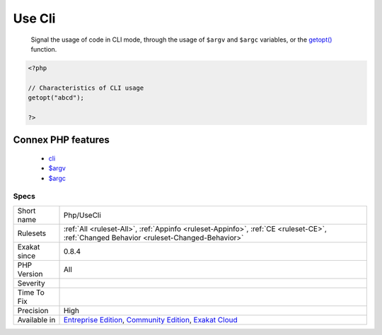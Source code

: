 .. _php-usecli:

.. _use-cli:

Use Cli
+++++++

  Signal the usage of code in CLI mode, through the usage of ``$argv`` and ``$argc`` variables, or the `getopt() <https://www.php.net/getopt>`_ function.

.. code-block:: php
   
   <?php
   
   // Characteristics of CLI usage 
   getopt("abcd");
   
   ?>
Connex PHP features
-------------------

  + `cli <https://php-dictionary.readthedocs.io/en/latest/dictionary/cli.ini.html>`_
  + `$argv <https://php-dictionary.readthedocs.io/en/latest/dictionary/%24argv.ini.html>`_
  + `$argc <https://php-dictionary.readthedocs.io/en/latest/dictionary/%24argc.ini.html>`_


Specs
_____

+--------------+-----------------------------------------------------------------------------------------------------------------------------------------------------------------------------------------+
| Short name   | Php/UseCli                                                                                                                                                                              |
+--------------+-----------------------------------------------------------------------------------------------------------------------------------------------------------------------------------------+
| Rulesets     | :ref:`All <ruleset-All>`, :ref:`Appinfo <ruleset-Appinfo>`, :ref:`CE <ruleset-CE>`, :ref:`Changed Behavior <ruleset-Changed-Behavior>`                                                  |
+--------------+-----------------------------------------------------------------------------------------------------------------------------------------------------------------------------------------+
| Exakat since | 0.8.4                                                                                                                                                                                   |
+--------------+-----------------------------------------------------------------------------------------------------------------------------------------------------------------------------------------+
| PHP Version  | All                                                                                                                                                                                     |
+--------------+-----------------------------------------------------------------------------------------------------------------------------------------------------------------------------------------+
| Severity     |                                                                                                                                                                                         |
+--------------+-----------------------------------------------------------------------------------------------------------------------------------------------------------------------------------------+
| Time To Fix  |                                                                                                                                                                                         |
+--------------+-----------------------------------------------------------------------------------------------------------------------------------------------------------------------------------------+
| Precision    | High                                                                                                                                                                                    |
+--------------+-----------------------------------------------------------------------------------------------------------------------------------------------------------------------------------------+
| Available in | `Entreprise Edition <https://www.exakat.io/entreprise-edition>`_, `Community Edition <https://www.exakat.io/community-edition>`_, `Exakat Cloud <https://www.exakat.io/exakat-cloud/>`_ |
+--------------+-----------------------------------------------------------------------------------------------------------------------------------------------------------------------------------------+


